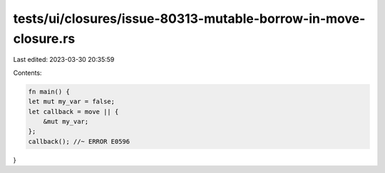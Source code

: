 tests/ui/closures/issue-80313-mutable-borrow-in-move-closure.rs
===============================================================

Last edited: 2023-03-30 20:35:59

Contents:

.. code-block:: rs

    fn main() {
    let mut my_var = false;
    let callback = move || {
        &mut my_var;
    };
    callback(); //~ ERROR E0596
}


